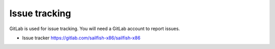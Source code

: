 Issue tracking
==============

GitLab is used for issue tracking. You will need a GitLab account to report issues.

- Issue tracker https://gitlab.com/sailfish-x86/sailfish-x86

